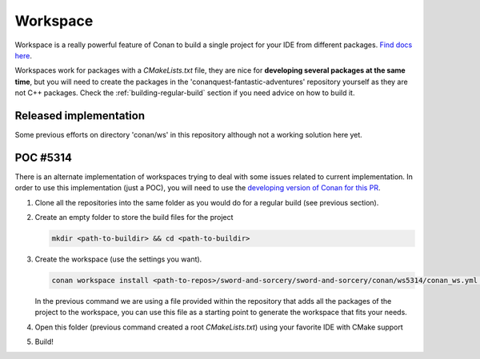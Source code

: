 
Workspace
---------

Workspace is a really powerful feature of Conan to build a single project for your IDE
from different packages. `Find docs here <https://docs.conan.io/en/latest/developing_packages/workspaces.html>`_.

Workspaces work for packages with a `CMakeLists.txt` file, they are nice for
**developing several packages at the same time**, but you will need to create the
packages in the 'conanquest-fantastic-adventures' repository yourself as they are
not C++ packages. Check the :ref:`building-regular-build` section if you need advice
on how to build it.


Released implementation
+++++++++++++++++++++++

Some previous efforts on directory 'conan/ws' in this repository although not
a working solution here yet.


POC #5314
+++++++++

There is an alternate implementation of workspaces trying to deal with some issues
related to current implementation. In order to use this implementation (just a POC),
you will need to use the `developing version of Conan for this PR <https://github.com/conan-io/conan/pull/5314>`_.

#. Clone all the repositories into the same folder as you would do for a regular
   build (see previous section).

#. Create an empty folder to store the build files for the project

   .. code-block:: bash

      mkdir <path-to-buildir> && cd <path-to-buildir>

#. Create the workspace (use the settings you want). 

   .. code-block:: bash

      conan workspace install <path-to-repos>/sword-and-sorcery/sword-and-sorcery/conan/ws5314/conan_ws.yml [-s build_type=Debug ...]

   In the previous command we are using a file provided within the repository that adds all
   the packages of the project to the workspace, you can use this file as a starting point
   to generate the workspace that fits your needs.

#. Open this folder (previous command created a root `CMakeLists.txt`) using your
   favorite IDE with CMake support

#. Build!
